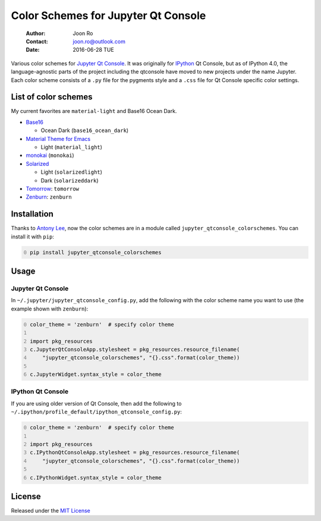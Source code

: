 ====================================
Color Schemes for Jupyter Qt Console
====================================

    :Author: Joon Ro
    :Contact: joon.ro@outlook.com
    :Date: 2016-06-28 TUE

Various color schemes for `Jupyter <http://jupyter.org>`_ `Qt Console <http://jupyter.org/qtconsole>`_. It was originally for `IPython <http://ipython.org>`_ Qt
Console, but as of IPython 4.0, the language-agnostic parts of the project
including the qtconsole have moved to new projects under the name
Jupyter. Each color scheme consists of a ``.py`` file for the pygments style and
a ``.css`` file for Qt Console specific color settings.

List of color schemes
---------------------

My current favorites are ``material-light`` and Base16 Ocean Dark.

- `Base16 <https://github.com/chriskempson/base16>`_

  - Ocean Dark (``base16_ocean_dark``)

- `Material Theme for Emacs <https://github.com/cpaulik/emacs-material-theme>`_

  - Light (``material_light``)

- `monokai <http://www.monokai.nl/blog/2006/07/15/textmate-color-theme/>`_ (``monokai``)

- `Solarized <http://ethanschoonover.com/solarized>`_ 

  - Light (``solarizedlight``)

  - Dark (``solarizeddark``)

- `Tomorrow <https://github.com/ChrisKempson/Tomorrow-Theme>`_: ``tomorrow``

- `Zenburn <http://kippura.org/zenburnpage/>`_: ``zenburn``

Installation
------------

Thanks to `Antony Lee <https://bitbucket.org/anntzer/>`_, now the color schemes are in a module called
``jupyter_qtconsole_colorschemes``. You can install it with ``pip``:

.. code-block:: sh
    :number-lines: 0

    pip install jupyter_qtconsole_colorschemes

Usage
-----

Jupyter Qt Console
~~~~~~~~~~~~~~~~~~

In ``~/.jupyter/jupyter_qtconsole_config.py``, add the following with the color
scheme name you want to use (the example shown with ``zenburn``):

.. code-block:: python
    :number-lines: 0

    color_theme = 'zenburn'  # specify color theme

    import pkg_resources
    c.JupyterQtConsoleApp.stylesheet = pkg_resources.resource_filename(
        "jupyter_qtconsole_colorschemes", "{}.css".format(color_theme))

    c.JupyterWidget.syntax_style = color_theme

IPython Qt Console
~~~~~~~~~~~~~~~~~~

If you are using older version of Qt Console, then add the following to 
``~/.ipython/profile_default/ipython_qtconsole_config.py``:

.. code-block:: python
    :number-lines: 0

    color_theme = 'zenburn'  # specify color theme

    import pkg_resources
    c.IPythonQtConsoleApp.stylesheet = pkg_resources.resource_filename(
        "jupyter_qtconsole_colorschemes", "{}.css".format(color_theme))

    c.IPythonWidget.syntax_style = color_theme

License
-------

Released under the `MIT License <https://bitbucket.org/joon/color-schemes-for-ipython-qt-console/src/master/LICENSE>`_
